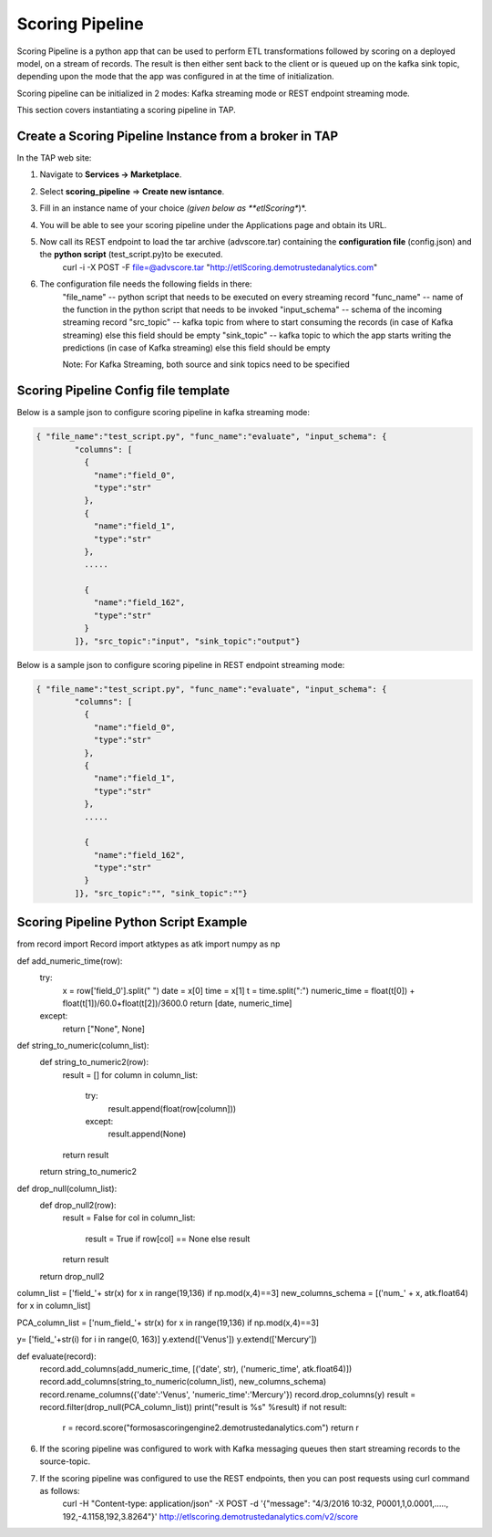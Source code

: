 .. _ad_scoring_pipeline:
Scoring Pipeline
================
Scoring Pipeline is a python app that can be used to perform ETL transformations followed by scoring on a deployed model, on a stream of records. The result is then either sent back to the client
or is queued up on the kafka sink topic, depending upon the mode that the app was configured in at the time of initialization.

Scoring pipeline can be initialized in 2 modes: Kafka streaming mode or REST endpoint streaming mode.

This section covers instantiating a scoring pipeline in TAP.


Create a Scoring Pipeline Instance from a broker in TAP
-------------------------------------------------------

In the TAP web site:

1) Navigate to **Services -> Marketplace**.
2) Select **scoring_pipeline** => **Create new isntance**.
3) Fill in an instance name of your choice *(given below as **etlScoring**)*.
4) You will be able to see your scoring pipeline under the Applications page and obtain its URL.
5) Now call its REST endpoint to load the tar archive (advscore.tar) containing the **configuration file** (config.json) and the **python script** (test_script.py)to be executed.
    curl -i -X POST -F file=@advscore.tar  "http://etlScoring.demotrustedanalytics.com"
6) The configuration file needs the following fields in there:
    "file_name" -- python script that needs to be executed on every streaming record
    "func_name" -- name of the function in the python script that needs to be invoked
    "input_schema" -- schema of the incoming streaming record
    "src_topic" -- kafka topic from where to start consuming the records (in case of Kafka streaming) else this field should be empty
    "sink_topic" -- kafka topic to which the app starts writing the predictions (in case of Kafka streaming) else this field should be empty

    Note: For Kafka Streaming, both source and sink topics need to be specified

Scoring Pipeline Config file template
-------------------------------------

Below is a sample json to configure scoring pipeline in kafka streaming mode:

.. code::

    { "file_name":"test_script.py", "func_name":"evaluate", "input_schema": {
            "columns": [
              {
                "name":"field_0",
                "type":"str"
              },
              {
                "name":"field_1",
                "type":"str"
              },
              .....

              {
                "name":"field_162",
                "type":"str"
              }
            ]}, "src_topic":"input", "sink_topic":"output"}

Below is a sample json to configure scoring pipeline in REST endpoint streaming mode:

.. code::

    { "file_name":"test_script.py", "func_name":"evaluate", "input_schema": {
            "columns": [
              {
                "name":"field_0",
                "type":"str"
              },
              {
                "name":"field_1",
                "type":"str"
              },
              .....

              {
                "name":"field_162",
                "type":"str"
              }
            ]}, "src_topic":"", "sink_topic":""}



Scoring Pipeline Python Script Example
--------------------------------------


from record import Record
import atktypes as atk
import numpy as np


def add_numeric_time(row):
    try:
        x = row['field_0'].split(" ")
        date = x[0]
        time = x[1]
        t = time.split(":")
        numeric_time = float(t[0]) + float(t[1])/60.0+float(t[2])/3600.0
        return [date, numeric_time]
    except:
        return ["None", None]

def string_to_numeric(column_list):
    def string_to_numeric2(row):
        result = []
        for column in column_list:
            try:
                result.append(float(row[column]))
            except:
                result.append(None)
        return result
    return string_to_numeric2

def drop_null(column_list):
    def drop_null2(row):
        result = False
        for col in column_list:
            result = True if row[col] == None else result
        return result
    return drop_null2

column_list = ['field_'+ str(x) for x in range(19,136) if np.mod(x,4)==3]
new_columns_schema = [('num_' + x, atk.float64) for x in column_list]

PCA_column_list = ['num_field_'+ str(x) for x in range(19,136) if np.mod(x,4)==3]

y= ['field_'+str(i) for i in range(0, 163)]
y.extend(['Venus'])
y.extend(['Mercury'])

def evaluate(record):
    record.add_columns(add_numeric_time, [('date', str), ('numeric_time', atk.float64)])
    record.add_columns(string_to_numeric(column_list), new_columns_schema)
    record.rename_columns({'date':'Venus', 'numeric_time':'Mercury'})
    record.drop_columns(y)
    result = record.filter(drop_null(PCA_column_list))
    print("result is %s" %result)
    if not result:
    	r = record.score("formosascoringengine2.demotrustedanalytics.com")
    	return r


6) If the scoring pipeline was configured to work with Kafka messaging queues then start streaming records to the source-topic.
7) If the scoring pipeline was configured to use the REST endpoints, then you can post requests using curl command as follows:
    curl -H "Content-type: application/json" -X POST -d '{"message": "4/3/2016 10:32, P0001,1,0.0001,....., 192,-4.1158,192,3.8264"}' http://etlscoring.demotrustedanalytics.com/v2/score

